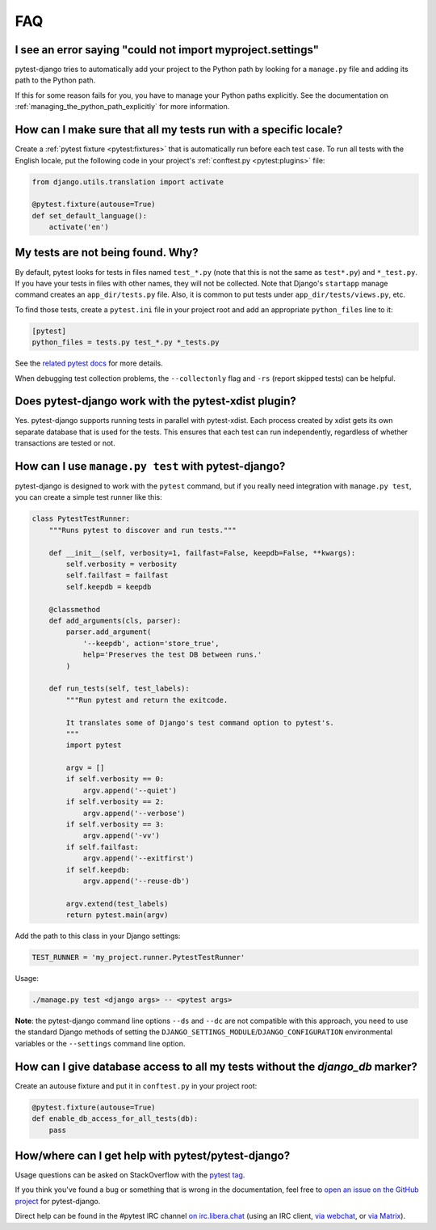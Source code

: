 FAQ
===

.. _faq-import-error:

I see an error saying "could not import myproject.settings"
-----------------------------------------------------------

pytest-django tries to automatically add your project to the Python path by
looking for a ``manage.py`` file and adding its path to the Python path.

If this for some reason fails for you, you have to manage your Python paths
explicitly. See the documentation on :ref:`managing_the_python_path_explicitly`
for more information.

How can I make sure that all my tests run with a specific locale?
-----------------------------------------------------------------

Create a :ref:`pytest fixture <pytest:fixtures>` that is
automatically run before each test case. To run all tests with the English
locale, put the following code in your project's
:ref:`conftest.py <pytest:plugins>` file:

.. code-block:: python

    from django.utils.translation import activate

    @pytest.fixture(autouse=True)
    def set_default_language():
        activate('en')

.. _faq-tests-not-being-picked-up:

My tests are not being found. Why?
----------------------------------

By default, pytest looks for tests in files named ``test_*.py`` (note that
this is not the same as ``test*.py``) and ``*_test.py``.  If you have your
tests in files with other names, they will not be collected.  Note that
Django's ``startapp`` manage command creates an ``app_dir/tests.py`` file.
Also, it is common to put tests under ``app_dir/tests/views.py``, etc.

To find those tests, create a ``pytest.ini`` file in your project root and add
an appropriate ``python_files`` line to it:

.. code-block:: ini

    [pytest]
    python_files = tests.py test_*.py *_tests.py

See the `related pytest docs`_ for more details.

When debugging test collection problems, the ``--collectonly`` flag and
``-rs`` (report skipped tests) can be helpful.

.. _related pytest docs:
    https://docs.pytest.org/en/stable/example/pythoncollection.html#changing-naming-conventions

Does pytest-django work with the pytest-xdist plugin?
-----------------------------------------------------

Yes. pytest-django supports running tests in parallel with pytest-xdist. Each
process created by xdist gets its own separate database that is used for the
tests. This ensures that each test can run independently, regardless of whether
transactions are tested or not.

.. _faq-getting-help:

How can I use ``manage.py test`` with pytest-django?
----------------------------------------------------

pytest-django is designed to work with the ``pytest`` command, but if you
really need integration with ``manage.py test``, you can create a simple
test runner like this:

.. code-block:: python

    class PytestTestRunner:
        """Runs pytest to discover and run tests."""

        def __init__(self, verbosity=1, failfast=False, keepdb=False, **kwargs):
            self.verbosity = verbosity
            self.failfast = failfast
            self.keepdb = keepdb

        @classmethod
        def add_arguments(cls, parser):
            parser.add_argument(
                '--keepdb', action='store_true',
                help='Preserves the test DB between runs.'
            )

        def run_tests(self, test_labels):
            """Run pytest and return the exitcode.

            It translates some of Django's test command option to pytest's.
            """
            import pytest

            argv = []
            if self.verbosity == 0:
                argv.append('--quiet')
            if self.verbosity == 2:
                argv.append('--verbose')
            if self.verbosity == 3:
                argv.append('-vv')
            if self.failfast:
                argv.append('--exitfirst')
            if self.keepdb:
                argv.append('--reuse-db')

            argv.extend(test_labels)
            return pytest.main(argv)

Add the path to this class in your Django settings:

.. code-block:: python

    TEST_RUNNER = 'my_project.runner.PytestTestRunner'

Usage:

.. code-block:: bash

    ./manage.py test <django args> -- <pytest args>

**Note**: the pytest-django command line options ``--ds`` and ``--dc`` are not
compatible with this approach, you need to use the standard Django methods of
setting the ``DJANGO_SETTINGS_MODULE``/``DJANGO_CONFIGURATION`` environmental
variables or the ``--settings`` command line option.

How can I give database access to all my tests without the `django_db` marker?
------------------------------------------------------------------------------

Create an autouse fixture and put it in ``conftest.py`` in your project root:

.. code-block:: python

    @pytest.fixture(autouse=True)
    def enable_db_access_for_all_tests(db):
        pass

How/where can I get help with pytest/pytest-django?
---------------------------------------------------

Usage questions can be asked on StackOverflow with the `pytest tag`_.

If you think you've found a bug or something that is wrong in the
documentation, feel free to `open an issue on the GitHub project`_ for
pytest-django.

Direct help can be found in the #pytest IRC channel `on irc.libera.chat
<ircs://irc.libera.chat:6697/#pytest>`_ (using an IRC client, `via webchat
<https://web.libera.chat/#pytest>`_, or `via Matrix
<https://matrix.to/#/%23pytest:libera.chat>`_).

.. _pytest tag: https://stackoverflow.com/search?q=pytest
.. _open an issue on the GitHub project:
    https://github.com/pytest-dev/pytest-django/issues/
